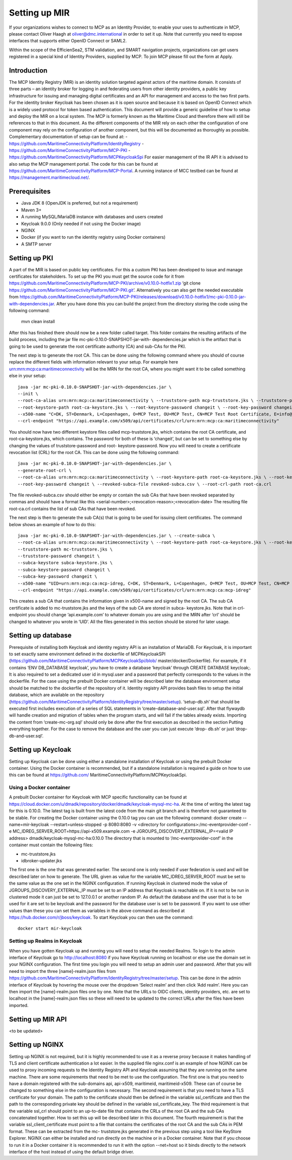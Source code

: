.. _setup-mir:

Setting up MIR
==============
If your organizations wishes to connect to MCP as an Identity Provider, to enable your uses to authenticate in MCP, please contact Oliver Haagh at oliver@dmc.international in order to set it up. Note that currently you need to expose interfaces that supports either OpenID Connect or SAML2.

Within the scope of the EfficienSea2, STM validation, and SMART navigation projects, organizations can get users registered in a special kind of Identity Providers, supplied by MCP. To join MCP please fill out the form at Apply.

Introduction
------------
The MCP Identity Registry (MIR) is an identity solution targeted against actors of the maritime domain. It consists of three parts – an identity broker for logging in and federating users from other identity providers, a public key infrastructure for issuing and managing digital certificates and an API for management and access to the two first parts.
For the identity broker Keycloak has been chosen as it is open source and because it is based on OpenID Connect which is a widely used protocol for token based authentication.
This document will provide a generic guideline of how to setup and deploy the MIR on a local system.
The MCP is formerly known as the Maritime Cloud and therefore there will still be references to that in this document.
As the different components of the MIR rely on each other the configuration of one component may rely on the configuration of another component, but this will be documented as thoroughly as possible.
Complementary documentation of setup can be found at:
- https://github.com/MaritimeConnectivityPlatform/IdentityRegistry
- https://github.com/MaritimeConnectivityPlatform/MCP-PKI
- https://github.com/MaritimeConnectivityPlatform/MCPKeycloakSpi
For easier management of the IR API it is advised to also setup the MCP management portal. The code for this can be found at https://github.com/MaritimeConnectivityPlatform/MCP-Portal.
A running instance of MCC testbed can be found at https://management.maritimecloud.net/.

Prerequisites
--------------
- Java JDK 8 (OpenJDK is preferred, but not a requirement)
- Maven 3+
- A running MySQL/MariaDB instance with databases and users created
- Keycloak 9.0.0 (Only needed if not using the Docker image)
- NGINX
- Docker (if you want to run the identity registry using Docker containers)
- A SMTP server

Setting up PKI
--------------
A part of the MIR is based on public key certificates.
For this a custom PKI has been developed to issue and manage certificates for stakeholders.
To set up the PKI you must get the source code for it from
https://github.com/MaritimeConnectivityPlatform/MCP-PKI/archive/v0.10.0-hotfix1.zip
‘git clone https://github.com/MaritimeConnectivityPlatform/MCP-PKI.git’.
Alternatively you can also get the needed executable from
https://github.com/MaritimeConnectivityPlatform/MCP-PKI/releases/download/v0.10.0-hotfix1/mc-pki-0.10.0-jar-with-dependencies.jar.
After you have done this you can build the project from the directory storing the code using the following command:

  mvn clean install

After this has finished there should now be a new folder called target.
This folder contains the resulting artifacts of the build process, including the jar file mc-pki-0.10.0-SNAPSHOT-jar-with- dependencies.jar which is the artifact that is going to be used to generate the root certificate authority (CA) and sub-CAs for the PKI.

The next step is to generate the root CA. This can be done using the following command where you should of course replace the different fields with information relevant to your setup. For example here urn:mrn:mcp:ca:maritimeconnectivity will be the MRN for the root CA, where you might want it to be called something else in your setup::

  java -jar mc-pki-0.10.0-SNAPSHOT-jar-with-dependencies.jar \
  --init \
  --root-ca-alias urn:mrn:mcp:ca:maritimeconnectivity \ --truststore-path mcp-truststore.jks \ --truststore-password changeit \
  --root-keystore-path root-ca-keystore.jks \ --root-keystore-password changeit \ --root-key-password changeit \
  --x500-name "C=DK, ST=Denmark, L=Copenhagen, O=MCP Test, OU=MCP Test, CN=MCP Test Root Certificate, E=info@maritimeconnectivity.net" \
  --crl-endpoint "https://api.example.com/x509/api/certificates/crl/urn:mrn:mcp:ca:maritimeconnectivity"

You should now have two different keystore files called mcp-truststore.jks, which contains the root CA certificate, and root-ca-keystore.jks, which contains. The password for both of these is ‘changeit’, but can be set to something else by changing the values of truststore-password and root- keystore-password.
Now you will need to create a certificate revocation list (CRL) for the root CA. This can be done using the following command::

  java -jar mc-pki-0.10.0-SNAPSHOT-jar-with-dependencies.jar \
  --generate-root-crl \
  --root-ca-alias urn:mrn:mcp:ca:maritimeconnectivity \ --root-keystore-path root-ca-keystore.jks \ --root-keystore-password changeit \
  --root-key-password changeit \ --revoked-subca-file revoked-subca.csv \ --root-crl-path root-ca.crl

The file revoked-subca.csv should either be empty or contain the sub CAs that have been revoked separated by commas and should have a format like this
<serial-number>;<revocation-reason>;<revocation-date>
The resulting file root-ca.crl contains the list of sub CAs that have been revoked.

The next step is then to generate the sub CA(s) that is going to be used for issuing client certificates. The command below shows an example of how to do this::

  java -jar mc-pki-0.10.0-SNAPSHOT-jar-with-dependencies.jar \ --create-subca \
  --root-ca-alias urn:mrn:mcp:ca:maritimeconnectivity \ --root-keystore-path root-ca-keystore.jks \ --root-keystore-password changeit \ --root-key-password changeit \
  --truststore-path mc-truststore.jks \
  --truststore-password changeit \
  --subca-keystore subca-keystore.jks \
  --subca-keystore-password changeit \
  --subca-key-password changeit \
  --x500-name "UID=urn:mrn:mcp:ca:mcp-idreg, C=DK, ST=Denmark, L=Copenhagen, O=MCP Test, OU=MCP Test, CN=MCP Test Identity Registry, E=info@maritimeconnectivity.net" \
  --crl-endpoint "https://api.example.com/x509/api/certificates/crl/urn:mrn:mcp:ca:mcp-idreg"

This creates a sub CA that contains the information given in x500-name and signed by the root CA. The sub CA certificate is added to mc-truststore.jks and the keys of the sub CA are stored in subca-
keystore.jks. Note that in crl-endpoint you should change ‘api.example.com’ to whatever domain you are using and the MRN after ‘crl’ should be changed to whatever you wrote in ‘UID’.
All the files generated in this section should be stored for later usage.

Setting up database
----------------------------
Prerequisite of installing both Keycloak and identity registry API is an installation of MariaDB. For Keycloak, it is important to set exactly same environment defined in the dockerfile of MCPKeycloakSPI (https://github.com/MaritimeConnectivityPlatform/MCPKeycloakSpi/blob/ master/docker/Dockerfile). For example, if it contains ‘ENV DB_DATABASE keycloak’, you have to create a database ‘keycloak’ through CREATE DATABASE keycloak;. It is also required to set a dedicated user id in mysql.user and a password that perfectly corresponds to the values in the dockerfile. For the case using the prebuilt Docker container will be described later the database environment setup should be matched to the dockerfile of the repository of it.
Identity registry API provides bash files to setup the initial database, which are available on the repository (https://github.com/MaritimeConnectivityPlatform/IdentityRegistry/tree/master/setup). ‘setup-db.sh’ that should be executed first includes execution of a series of SQL statements in ‘create-database-and-user.sql’. After that flywaydb will handle creation and migration of tables when the program starts, and will fail if the tables already exists. Importing the content from ‘create-mc-org.sql’ should only be done after the first execution as described in the section Putting everything together. For the case to remove the database and the user you can just execute ‘drop- db.sh’ or just ‘drop-db-and-user.sql’.

Setting up Keycloak
----------------------------
Setting up Keycloak can be done using either a standalone installation of Keycloak or using the prebuilt Docker container.
Using the Docker container is recommended, but if a standalone installation is required a guide on how to use this can be found at https://github.com/ MaritimeConnectivityPlatform/MCPKeycloakSpi.

Using a Docker container
^^^^^^^^^^^^^^^^^^^^^^^^
A prebuilt Docker container for Keycloak with MCP specific functionality can be found at https://cloud.docker.com/u/dmadk/repository/docker/dmadk/keycloak-mysql-mc-ha. At the time of writing the latest tag for this is 0.10.0. The latest tag is built from the latest code from the main git branch and is therefore not guaranteed to be stable.
For creating the Docker container using the 0.10.0 tag you can use the following command:
docker create --name=mir-keycloak --restart=unless-stopped -p 8080:8080 \ -v <directory for configurations>:/mc-eventprovider-conf \
-e MC_IDREG_SERVER_ROOT=https://api-x509.example.com \
-e JGROUPS_DISCOVERY_EXTERNAL_IP=<valid IP address> dmadk/keycloak-mysql-mc-ha:0.10.0
The directory that is mounted to ‘/mc-eventprovider-conf’ in the container must contain the following files:

* mc-truststore.jks
* idbroker-updater.jks

The first one is the one that was generated earlier. The second one is only needed if user federation
is used and will be described later on how to generate.
The URL given as value for the variable MC_IDREG_SERVER_ROOT must be set to the same value as the one set in the NGINX configuration.
If running Keycloak in clustered mode the value of JGROUPS_DISCOVERY_EXTERNAL_IP must be set to an IP address that Keycloak is reachable on. If it is not to be run in clustered mode it can just be set to 127.0.0.1 or another random IP.
As default the database and the user that is to be used for it are set to be keycloak and the password for the database user is set to be password. If you want to use other values than these you can set them as variables in the above command as described at https://hub.docker.com/r/jboss/keycloak.
To start Keycloak you can then use the command::

  docker start mir-keycloak

Setting up Realms in Keycloak
^^^^^^^^^^^^^^^^^^^^^^^^^^^^^
When you have gotten Keycloak up and running you will need to setup the needed Realms.
To login to the admin interface of Keycloak go to http://localhost:8080 if you have Keycloak running on localhost or else use the domain set in your NGINX configuration.
The first time you login you will need to setup an admin user and password.
After that you will need to import the three [name]-realm.json files from https://github.com/MaritimeConnectivityPlatform/IdentityRegistry/tree/master/setup.
This can be done in the admin interface of Keycloak by hovering the mouse over the dropdown ‘Select realm’ and then click ‘Add realm’. Here you can then import the [name]-realm.json files one by one.
Note that the URLs to OIDC clients, identity providers, etc. are set to localhost in the [name]-realm.json files so these will need to be updated to the correct URLs after the files have been imported.

Setting up MIR API
----------------------------
<to be updated>

Setting up NGINX
----------------------------
Setting up NGINX is not required, but it is highly recommended to use it as a reverse proxy because it makes handling of TLS and client certificate authentication a lot easier.
In the supplied file nginx.conf is an example of how NGINX can be used to proxy incoming requests to the Identity Registry API and Keycloak assuming that they are running on the same machine.
There are some requirements that need to be met to use the configuration.
The first one is that you need to have a domain registered with the sub-domains api, api-x509, maritimeid, maritimeid-x509. These can of course be changed to something else in the configuration is necessary.
The second requirement is that you need to have a TLS certificate for your domain. The path to the certificate should then be defined in the variable ssl_certificate and then the path to the corresponding private key should be defined in the variable ssl_certificate_key.
The third requirement is that the variable ssl_crl should point to an up-to-date file that contains the CRLs of the root CA and the sub CAs concatenated together. How to set this up will be described later in this document.
The fourth requirement is that the variable ssl_client_certificate must point to a file that contains the certificates of the root CA and the sub CAs in PEM format. These can be extracted from the mc- truststore.jks generated in the previous step using a tool like KeyStore Explorer.
NGINX can either be installed and run directly on the machine or in a Docker container. Note that if you choose to run it in a Docker container it is recommended to run it with the option --net=host so it binds directly to the network interface of the host instead of using the default bridge driver.
